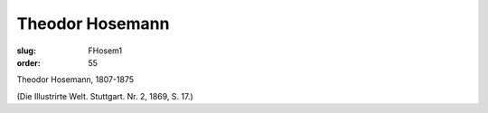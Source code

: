 Theodor Hosemann
================

:slug: FHosem1
:order: 55

Theodor Hosemann, 1807-1875

.. class:: source

  (Die Illustrirte Welt. Stuttgart. Nr. 2, 1869, S. 17.)
